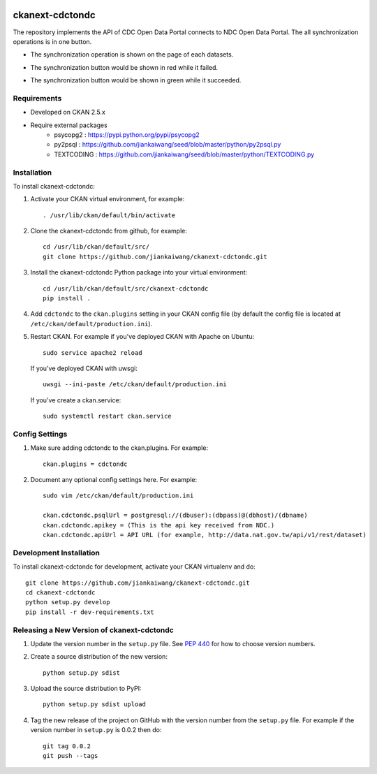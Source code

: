 
.. image:: https://travis-ci.org/jiankaiwang/ckanext-cdctondc.svg?branch=master
    :target: https://travis-ci.org/jiankaiwang/ckanext-cdctondc

=============
ckanext-cdctondc
=============

The repository implements the API of CDC Open Data Portal connects to NDC Open Data Portal. The all synchronization operations is in one button.

* The synchronization operation is shown on the page of each datasets.

.. image:: images/first_commit.png

* The synchronization button would be shown in red while it failed.

.. image:: images/failure.png

* The synchronization button would be shown in green while it succeeded.

.. image:: images/success.png

------------
Requirements
------------

* Developed on CKAN 2.5.x
* Require external packages
	* psycopg2 : https://pypi.python.org/pypi/psycopg2
	* py2psql : https://github.com/jiankaiwang/seed/blob/master/python/py2psql.py
        * TEXTCODING : https://github.com/jiankaiwang/seed/blob/master/python/TEXTCODING.py

------------
Installation
------------

To install ckanext-cdctondc:

1. Activate your CKAN virtual environment, for example::

     . /usr/lib/ckan/default/bin/activate

2. Clone the ckanext-cdctondc from github, for example::

     cd /usr/lib/ckan/default/src/
     git clone https://github.com/jiankaiwang/ckanext-cdctondc.git

3. Install the ckanext-cdctondc Python package into your virtual environment::

     cd /usr/lib/ckan/default/src/ckanext-cdctondc
     pip install .

4. Add ``cdctondc`` to the ``ckan.plugins`` setting in your CKAN
   config file (by default the config file is located at
   ``/etc/ckan/default/production.ini``).

5. Restart CKAN. For example if you've deployed CKAN with Apache on Ubuntu::

     sudo service apache2 reload

   If you've deployed CKAN with uwsgi::
     
     uwsgi --ini-paste /etc/ckan/default/production.ini
 
   If you've create a ckan.service::

     sudo systemctl restart ckan.service

---------------
Config Settings
---------------

1. Make sure adding cdctondc to the ckan.plugins. For example::

     ckan.plugins = cdctondc

2. Document any optional config settings here. For example::

     sudo vim /etc/ckan/default/production.ini

     ckan.cdctondc.psqlUrl = postgresql://(dbuser):(dbpass)@(dbhost)/(dbname)
     ckan.cdctondc.apikey = (This is the api key received from NDC.)
     ckan.cdctondc.apiUrl = API URL (for example, http://data.nat.gov.tw/api/v1/rest/dataset)

------------------------
Development Installation
------------------------

To install ckanext-cdctondc for development, activate your CKAN virtualenv and
do::

    git clone https://github.com/jiankaiwang/ckanext-cdctondc.git
    cd ckanext-cdctondc
    python setup.py develop
    pip install -r dev-requirements.txt


----------------------------------------
Releasing a New Version of ckanext-cdctondc
----------------------------------------

1. Update the version number in the ``setup.py`` file.
   See `PEP 440 <http://legacy.python.org/dev/peps/pep-0440/#public-version-identifiers>`_
   for how to choose version numbers.

2. Create a source distribution of the new version::

     python setup.py sdist

3. Upload the source distribution to PyPI::

     python setup.py sdist upload

4. Tag the new release of the project on GitHub with the version number from
   the ``setup.py`` file. For example if the version number in ``setup.py`` is
   0.0.2 then do::

       git tag 0.0.2
       git push --tags
